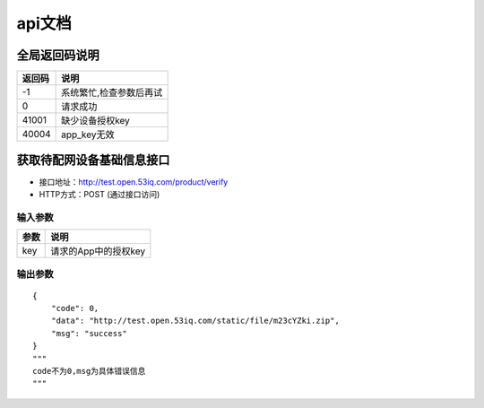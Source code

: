 api文档
=========


全局返回码说明
-------------------
=============    ========================================================
返回码                  说明
=============    ========================================================
-1                      系统繁忙,检查参数后再试
0                       请求成功
41001                   缺少设备授权key
40004                   app_key无效
=============    ========================================================


获取待配网设备基础信息接口
--------------------------

* 接口地址：http://test.open.53iq.com/product/verify
* HTTP方式：POST (通过接口访问)

输入参数
^^^^^^^^
=============    ========================================================
参数                  说明
=============    ========================================================
key                  请求的App中的授权key
=============    ========================================================

输出参数
^^^^^^^^
::

        {
            "code": 0,
            "data": "http://test.open.53iq.com/static/file/m23cYZki.zip",
            "msg": "success"
        }
        """
        code不为0,msg为具体错误信息
        """
